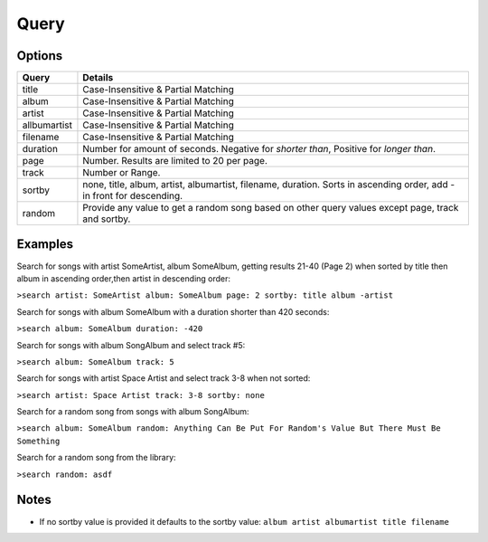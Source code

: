 .. _query:

Query
=====

Options
-------

============ =====================================
Query        Details
============ =====================================
title        Case-Insensitive & Partial Matching
album        Case-Insensitive & Partial Matching
artist       Case-Insensitive & Partial Matching
allbumartist Case-Insensitive & Partial Matching
filename     Case-Insensitive & Partial Matching
duration     Number for amount of seconds. Negative for *shorter than*, Positive for *longer than*.
page         Number. Results are limited to 20 per page.
track        Number or Range.
sortby       none, title, album, artist, albumartist, filename, duration. Sorts in ascending order, add - in front for descending.
random       Provide any value to get a random song based on other query values except page, track and sortby.
============ =====================================

Examples
--------

Search for songs with artist SomeArtist, album SomeAlbum, getting results 21-40 (Page 2) when sorted by title then album in ascending order,then artist in descending order:

``>search artist: SomeArtist album: SomeAlbum page: 2 sortby: title album -artist``

Search for songs with album SomeAlbum with a duration shorter than 420 seconds:

``>search album: SomeAlbum duration: -420``

Search for songs with album SongAlbum and select track #5:

``>search album: SomeAlbum track: 5``

Search for songs with artist Space Artist and select track 3-8 when not sorted:

``>search artist: Space Artist track: 3-8 sortby: none``

Search for a random song from songs with album SongAlbum:

``>search album: SomeAlbum random: Anything Can Be Put For Random's Value But There Must Be Something``

Search for a random song from the library:

``>search random: asdf``

Notes
-----

- If no sortby value is provided it defaults to the sortby value: ``album artist albumartist title filename``